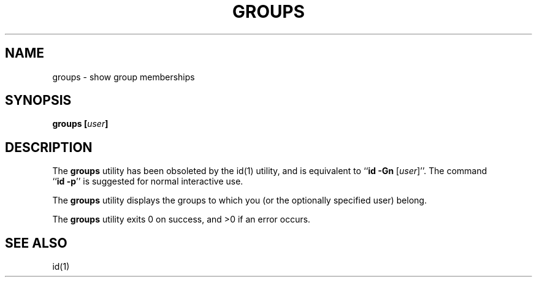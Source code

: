 .\" Copyright (c) 1991, 1993
.\"	The Regents of the University of California.  All rights reserved.
.\"
.\" Redistribution and use in source and binary forms, with or without
.\" modification, are permitted provided that the following conditions
.\" are met:
.\" 1. Redistributions of source code must retain the above copyright
.\"    notice, this list of conditions and the following disclaimer.
.\" 2. Redistributions in binary form must reproduce the above copyright
.\"    notice, this list of conditions and the following disclaimer in the
.\"    documentation and/or other materials provided with the distribution.
.\" 3. All advertising materials mentioning features or use of this software
.\"    must display the following acknowledgement:
.\"	This product includes software developed by the University of
.\"	California, Berkeley and its contributors.
.\" 4. Neither the name of the University nor the names of its contributors
.\"    may be used to endorse or promote products derived from this software
.\"    without specific prior written permission.
.\"
.\" THIS SOFTWARE IS PROVIDED BY THE REGENTS AND CONTRIBUTORS ``AS IS'' AND
.\" ANY EXPRESS OR IMPLIED WARRANTIES, INCLUDING, BUT NOT LIMITED TO, THE
.\" IMPLIED WARRANTIES OF MERCHANTABILITY AND FITNESS FOR A PARTICULAR PURPOSE
.\" ARE DISCLAIMED.  IN NO EVENT SHALL THE REGENTS OR CONTRIBUTORS BE LIABLE
.\" FOR ANY DIRECT, INDIRECT, INCIDENTAL, SPECIAL, EXEMPLARY, OR CONSEQUENTIAL
.\" DAMAGES (INCLUDING, BUT NOT LIMITED TO, PROCUREMENT OF SUBSTITUTE GOODS
.\" OR SERVICES; LOSS OF USE, DATA, OR PROFITS; OR BUSINESS INTERRUPTION)
.\" HOWEVER CAUSED AND ON ANY THEORY OF LIABILITY, WHETHER IN CONTRACT, STRICT
.\" LIABILITY, OR TORT (INCLUDING NEGLIGENCE OR OTHERWISE) ARISING IN ANY WAY
.\" OUT OF THE USE OF THIS SOFTWARE, EVEN IF ADVISED OF THE POSSIBILITY OF
.\" SUCH DAMAGE.
.\"
.\"	@(#)groups.1	8.1.1 (2.11BSD) 1997/6/25
.\"
.TH GROUPS 1 "June 25, 1997"
.UC 4
.SH NAME
groups \- show group memberships
.SH SYNOPSIS
.B groups [\fIuser\fP]
.SH DESCRIPTION
The
.B groups
utility has been obsoleted by the
id(1)
utility, and is equivalent to ``\fBid \-Gn\fP [\fIuser\fP]''.
The command 
.br
``\fBid \-p\fP''
is suggested for normal interactive use.
.PP
The
.B groups
utility displays the groups to which you (or the optionally specified user)
belong.
.PP
The
.B groups
utility exits 0 on success, and >0 if an error occurs.
.SH SEE ALSO
id(1)
